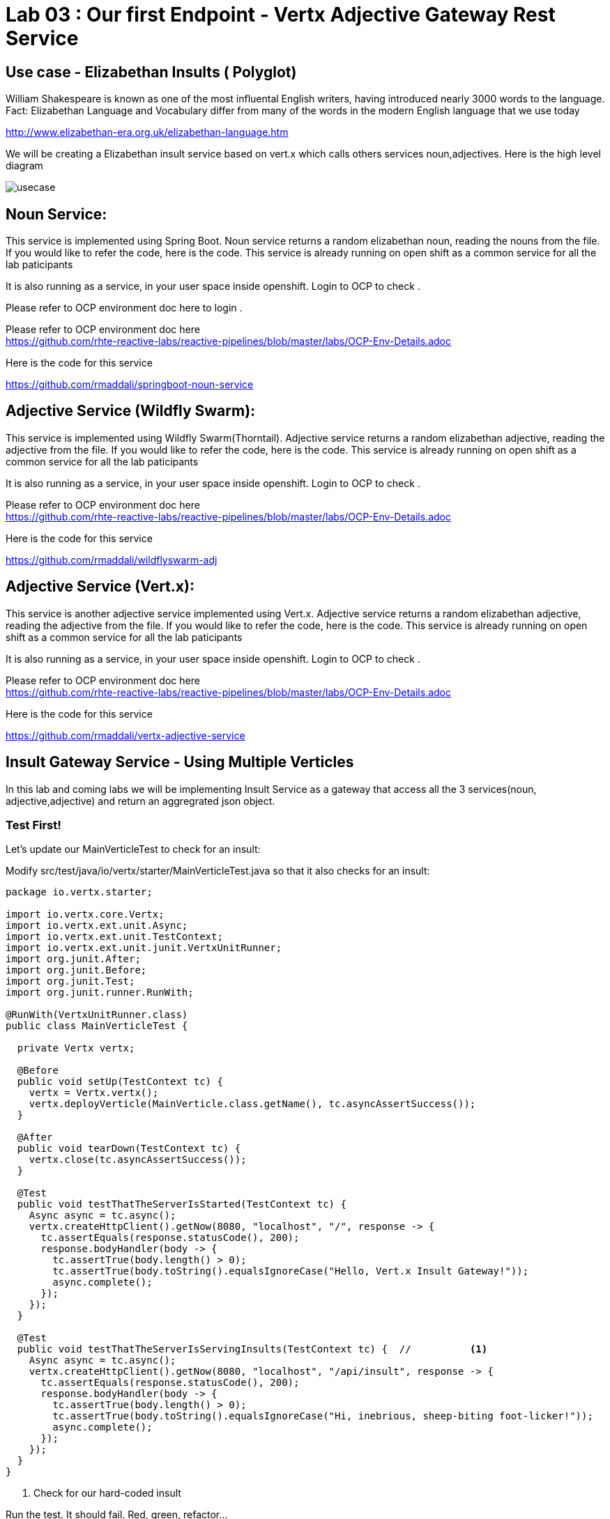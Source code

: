 = Lab 03 : Our first Endpoint - Vertx Adjective Gateway Rest Service
:source-highlighter: coderay

== Use case - Elizabethan Insults ( Polyglot)
William Shakespeare is known as one of the most influental English writers, having introduced nearly 3000 words to the language. Fact: Elizabethan Language and Vocabulary differ from many of the words in the modern English language that we use today

http://www.elizabethan-era.org.uk/elizabethan-language.htm

We will be creating a Elizabethan insult service based on vert.x which calls others services noun,adjectives. Here is the high level diagram

image::./images/usecase.png[]


==  Noun Service: 
This service is implemented using Spring Boot. Noun service returns a random elizabethan noun, reading the nouns from the file. If you would like to refer the code, here is the code. This service is already running on open shift as a common service for all the lab paticipants

It is also running as a service, in your user space inside openshift. Login to OCP to check .

Please refer to OCP environment doc here to login . +

Please refer to OCP environment doc here +
https://github.com/rhte-reactive-labs/reactive-pipelines/blob/master/labs/OCP-Env-Details.adoc +


Here is the code for this service +


https://github.com/rmaddali/springboot-noun-service


== Adjective Service (Wildfly Swarm): 
This service is implemented using Wildfly Swarm(Thorntail). Adjective service returns a random elizabethan adjective, reading the adjective from the file. If you would like to refer the code, here is the code. This service is already running on open shift as a common service for all the lab paticipants

It is also running as a service, in your user space inside openshift. Login to OCP to check .

Please refer to OCP environment doc here +
https://github.com/rhte-reactive-labs/reactive-pipelines/blob/master/labs/OCP-Env-Details.adoc +


Here is the code for this service +



https://github.com/rmaddali/wildflyswarm-adj

== Adjective Service (Vert.x): 
This service is another adjective service implemented using Vert.x. Adjective service returns a random elizabethan adjective, reading the adjective from the file. If you would like to refer the code, here is the code. This service is already running on open shift as a common service for all the lab paticipants

It is also running as a service, in your user space inside openshift. Login to OCP to check .

Please refer to OCP environment doc here  +
https://github.com/rhte-reactive-labs/reactive-pipelines/blob/master/labs/OCP-Env-Details.adoc +


Here is the code for this service +

https://github.com/rmaddali/vertx-adjective-service 


== Insult Gateway Service - Using Multiple Verticles

In this lab and coming labs we will be implementing Insult Service as a gateway that access all the 3 services(noun, adjective,adjective) and return an aggregrated json object.

=== Test First!

Let's update our MainVerticleTest to check for an insult:

Modify src/test/java/io/vertx/starter/MainVerticleTest.java so that it also checks for an insult:

[source,java]
....

package io.vertx.starter;

import io.vertx.core.Vertx;
import io.vertx.ext.unit.Async;
import io.vertx.ext.unit.TestContext;
import io.vertx.ext.unit.junit.VertxUnitRunner;
import org.junit.After;
import org.junit.Before;
import org.junit.Test;
import org.junit.runner.RunWith;

@RunWith(VertxUnitRunner.class)
public class MainVerticleTest {

  private Vertx vertx;

  @Before
  public void setUp(TestContext tc) {
    vertx = Vertx.vertx();
    vertx.deployVerticle(MainVerticle.class.getName(), tc.asyncAssertSuccess());
  }

  @After
  public void tearDown(TestContext tc) {
    vertx.close(tc.asyncAssertSuccess());
  }

  @Test
  public void testThatTheServerIsStarted(TestContext tc) {
    Async async = tc.async();
    vertx.createHttpClient().getNow(8080, "localhost", "/", response -> {
      tc.assertEquals(response.statusCode(), 200);
      response.bodyHandler(body -> {
        tc.assertTrue(body.length() > 0);
        tc.assertTrue(body.toString().equalsIgnoreCase("Hello, Vert.x Insult Gateway!"));
        async.complete();
      });
    });
  }

  @Test
  public void testThatTheServerIsServingInsults(TestContext tc) {  //          <1>
    Async async = tc.async();
    vertx.createHttpClient().getNow(8080, "localhost", "/api/insult", response -> {
      tc.assertEquals(response.statusCode(), 200);
      response.bodyHandler(body -> {
        tc.assertTrue(body.length() > 0);
        tc.assertTrue(body.toString().equalsIgnoreCase("Hi, inebrious, sheep-biting foot-licker!"));
        async.complete();
      });
    });
  }
}

....

<1>  Check for our hard-coded insult

Run the test.  It should fail.  Red, green, refactor...

[code,bash]
....

mvn clean test
...

Failed tests:   testThatTheServerIsServingInsults(io.vertx.starter.MainVerticleTest): Not equals : 404 != 200

Tests run: 2, Failures: 1, Errors: 0, Skipped: 0

[INFO] ------------------------------------------------------------------------
[INFO] BUILD FAILURE
[INFO] ------------------------------------------------------------------------
[INFO] Total time: 2.466 s
[INFO] Finished at: 2018-10-10T16:17:31-04:00
[INFO] Final Memory: 21M/307M
[INFO] ------------------------------------------------------------------------

....

=== Insult Service Rest Endpoint

Now we will build a Verticle to serve insults (and pass the test.)

An important note to remember is that a Verticle is a unit of deployment. It allows you to encapsulate your code for different needs. In addition, Verticles can be run independently of each other. Verticles communicate with each other by sending messages on an event bus that is a core part of Vert.x. For this example, we have developed two Verticles. One is the sender and the other is the receiver. 

Lets create a new verticle class for exposing a new get rest endpoint at '/api/insult'. 

=== src/main/java/io/vertx/starter/InsultGatewayVerticle.java 

[code,java]
....

package io.vertx.starter;

import io.vertx.core.Future;
import io.vertx.reactivex.core.AbstractVerticle;
import io.vertx.reactivex.core.http.HttpServerResponse;
import io.vertx.reactivex.ext.web.Router;
import io.vertx.reactivex.ext.web.RoutingContext;
import io.vertx.reactivex.ext.web.handler.StaticHandler;
import org.slf4j.Logger;
import org.slf4j.LoggerFactory;

public class InsultGatewayVerticle extends AbstractVerticle{

	private static final Logger LOG = LoggerFactory.getLogger(InsultGatewayVerticle.class);
	
	@Override
        public void start(Future<Void> startFuture) {
		
	    Router router = Router.router(vertx);
	    vertx.createHttpServer().requestHandler(router::accept).listen(8080);
	    router.get("/").handler(this::indexHandler);  //          <1>
	    router.get("/api/insult").handler(this::insultHandler);  //          <2>
	    
	    startFuture.complete();
	 }
	
	private void indexHandler(RoutingContext routingContext) {

	  HttpServerResponse response = routingContext.response(); 
	  response
	    .putHeader("Content-Type", "text/html")                
	    .end("Hello, Vert.x Insult Gateway!");                                

	}

	private void insultHandler(RoutingContext routingContext) {

	  HttpServerResponse response = routingContext.response(); 
	  response
	    .putHeader("Content-Type", "text/html")                
	    .end("Hi, inebrious, sheep-biting foot-licker!");                                

	}
		
}

....

Most of the code in the above class is covered in the previous labs except:

1. This is our previous handler returning, "Hello, Vert.x Insult Gateway!"
2. This is a new handler to serve insults


=== Modify src/main/java/io/vertx/starter/MainVerticle.java 

Remove most of the functionality from MainVerticle.  Its' only task now is to instantiate the InsultGatewayVerticle.

[code,java]
....

package io.vertx.starter;

import io.vertx.core.Future;
import io.vertx.reactivex.core.AbstractVerticle;

public class MainVerticle extends AbstractVerticle {

  @Override
  public void start(Future<Void> startFuture) {
	  
    vertx.deployVerticle(InsultGatewayVerticle.class.getName());  //          <1>
		 
    startFuture.complete();
  }
	
}

....


1. deploy new verticle class that we created which is exposing the actual endpoint

=== Package the app  


Run the following command. It should pass

[source,shell]
....

mvn clean package

[INFO] Including com.fasterxml.jackson.core:jackson-annotations:jar:2.9.5 in the shaded jar.
[INFO] Including io.vertx:vertx-rx-java2:jar:3.5.2 in the shaded jar.
[INFO] Including io.reactivex.rxjava2:rxjava:jar:2.1.9 in the shaded jar.
[INFO] Including org.reactivestreams:reactive-streams:jar:1.0.2 in the shaded jar.
[INFO] Including io.vertx:vertx-web:jar:3.5.2 in the shaded jar.
[INFO] Including io.vertx:vertx-auth-common:jar:3.5.2 in the shaded jar.
[INFO] Including io.vertx:vertx-bridge-common:jar:3.5.2 in the shaded jar.
[INFO] Including org.slf4j:slf4j-api:jar:1.7.25 in the shaded jar.
[INFO] Including org.slf4j:slf4j-simple:jar:1.7.25 in the shaded jar.
[INFO] Including org.apache.logging.log4j:log4j-api:jar:2.11.1 in the shaded jar.
[INFO] Including org.apache.logging.log4j:log4j-core:jar:2.11.1 in the shaded jar.
[INFO] ------------------------------------------------------------------------
[INFO] BUILD SUCCESS
[INFO] ------------------------------------------------------------------------
[INFO] Total time: 4.504 s
[INFO] Finished at: 2018-10-08T01:40:54-04:00
[INFO] ------------------------------------------------------------------------

...
   
Continue to Lab 4 -> https://github.com/rhte-reactive-labs/reactive-pipelines/blob/master/labs/lab04-ExternalizeConfig.adoc

